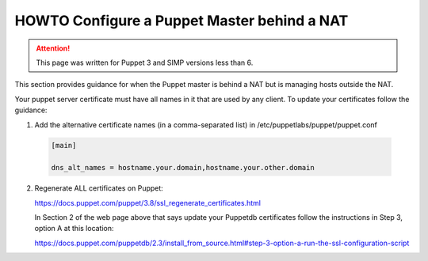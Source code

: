 HOWTO Configure a Puppet Master behind a NAT
============================================

.. ATTENTION::

  This page was written for Puppet 3 and SIMP versions less than 6.

This section provides guidance for when the Puppet master is behind a
NAT but is managing hosts outside the NAT.

Your puppet server certificate must have all names in it that are used by
any client.  To update your certificates follow the guidance:

1) Add the alternative certificate names (in a comma-separated list) in /etc/puppetlabs/puppet/puppet.conf

  .. code-block:: ini

    [main]

    dns_alt_names = hostname.your.domain,hostname.your.other.domain


2) Regenerate ALL certificates on Puppet:

   https://docs.puppet.com/puppet/3.8/ssl_regenerate_certificates.html

   In Section 2 of the web page above that says update your Puppetdb
   certificates follow the instructions in Step 3, option A at this
   location:

   https://docs.puppet.com/puppetdb/2.3/install_from_source.html#step-3-option-a-run-the-ssl-configuration-script

